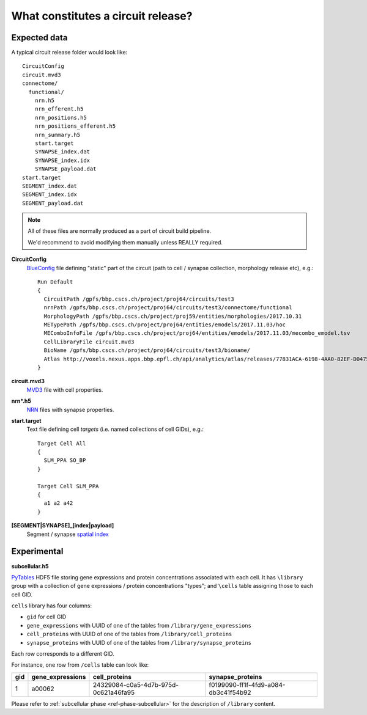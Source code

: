 .. _ref-circuit-files:

What constitutes a circuit release?
===================================

Expected data
-------------

A typical circuit release folder would look like:

::

    CircuitConfig
    circuit.mvd3
    connectome/
      functional/
        nrn.h5
        nrn_efferent.h5
        nrn_positions.h5
        nrn_positions_efferent.h5
        nrn_summary.h5
        start.target
        SYNAPSE_index.dat
        SYNAPSE_index.idx
        SYNAPSE_payload.dat
    start.target
    SEGMENT_index.dat
    SEGMENT_index.idx
    SEGMENT_payload.dat

.. note::
  All of these files are normally produced as a part of circuit build pipeline.

  We'd recommend to avoid modifying them manually unless REALLY required.

**CircuitConfig**
  `BlueConfig <https://bbpteam.epfl.ch/documentation/Circuit%20Documentation-0.0.1/blueconfig.html>`_ file defining "static" part of the circuit (path to cell / synapse collection, morphology release etc), e.g.:

  ::

    Run Default
    {
      CircuitPath /gpfs/bbp.cscs.ch/project/proj64/circuits/test3
      nrnPath /gpfs/bbp.cscs.ch/project/proj64/circuits/test3/connectome/functional
      MorphologyPath /gpfs/bbp.cscs.ch/project/proj59/entities/morphologies/2017.10.31
      METypePath /gpfs/bbp.cscs.ch/project/proj64/entities/emodels/2017.11.03/hoc
      MEComboInfoFile /gpfs/bbp.cscs.ch/project/proj64/entities/emodels/2017.11.03/mecombo_emodel.tsv
      CellLibraryFile circuit.mvd3
      BioName /gpfs/bbp.cscs.ch/project/proj64/circuits/test3/bioname/
      Atlas http://voxels.nexus.apps.bbp.epfl.ch/api/analytics/atlas/releases/77831ACA-6198-4AA0-82EF-D0475A4E0647
    }


**circuit.mvd3**
  `MVD3 <https://bbpteam.epfl.ch/documentation/Circuit%20Documentation-0.0.1/mvd3.html>`_ file with cell properties.

**nrn*.h5**
  `NRN <https://bbpteam.epfl.ch/project/spaces/pages/viewpage.action?pageId=10919530>`_ files with synapse properties.

**start.target**
  Text file defining cell *targets* (i.e. named collections of cell GIDs), e.g.:

  ::

    Target Cell All
    {
      SLM_PPA SO_BP
    }

    Target Cell SLM_PPA
    {
      a1 a2 a42
    }


**[SEGMENT|SYNAPSE]_[index|payload]**
  Segment / synapse `spatial index <https://bbpteam.epfl.ch/project/spaces/display/BBPDIAS/BBP-DIAS+Spatial+Indexing+of+Microcircuits>`_


Experimental
------------

**subcellular.h5**

`PyTables <https://www.pytables.org/>`_ HDF5 file storing gene expressions and protein concentrations associated with each cell.
It has ``\library`` group with a collection of gene expressions / protein concentrations "types"; and ``\cells`` table assigning those to each cell GID.

``cells`` library has four columns:

- ``gid`` for cell GID
- ``gene_expressions`` with UUID of one of the tables from ``/library/gene_expressions``
- ``cell_proteins`` with UUID of one of the tables from ``/library/cell_proteins``
- ``synapse_proteins`` with UUID of one of the tables from ``/library/synapse_proteins``

Each row corresponds to a different GID.

For instance, one row from ``/cells`` table can look like:

+-----+------------------+--------------------------------------+-------------------------------------+
| gid | gene_expressions | cell_proteins                        | synapse_proteins                    |
+=====+==================+======================================+=====================================+
| 1   | a00062           | 24329084-c0a5-4d7b-975d-0c621a46fa95 |f0199090-ff1f-4fd9-a084-db3c41f54b92 |
+-----+------------------+--------------------------------------+-------------------------------------+

Please refer to :ref:`subcellular phase <ref-phase-subcellular>` for the description of ``/library`` content.
